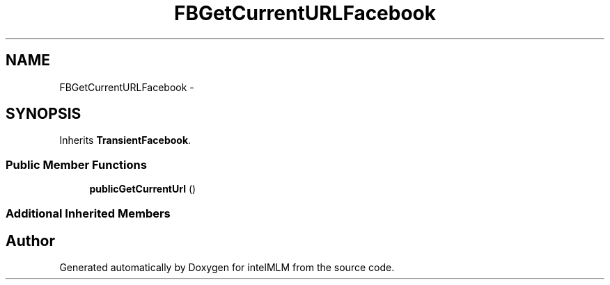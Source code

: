 .TH "FBGetCurrentURLFacebook" 3 "Mon Jan 6 2014" "Version 1" "intelMLM" \" -*- nroff -*-
.ad l
.nh
.SH NAME
FBGetCurrentURLFacebook \- 
.SH SYNOPSIS
.br
.PP
.PP
Inherits \fBTransientFacebook\fP\&.
.SS "Public Member Functions"

.in +1c
.ti -1c
.RI "\fBpublicGetCurrentUrl\fP ()"
.br
.in -1c
.SS "Additional Inherited Members"


.SH "Author"
.PP 
Generated automatically by Doxygen for intelMLM from the source code\&.
